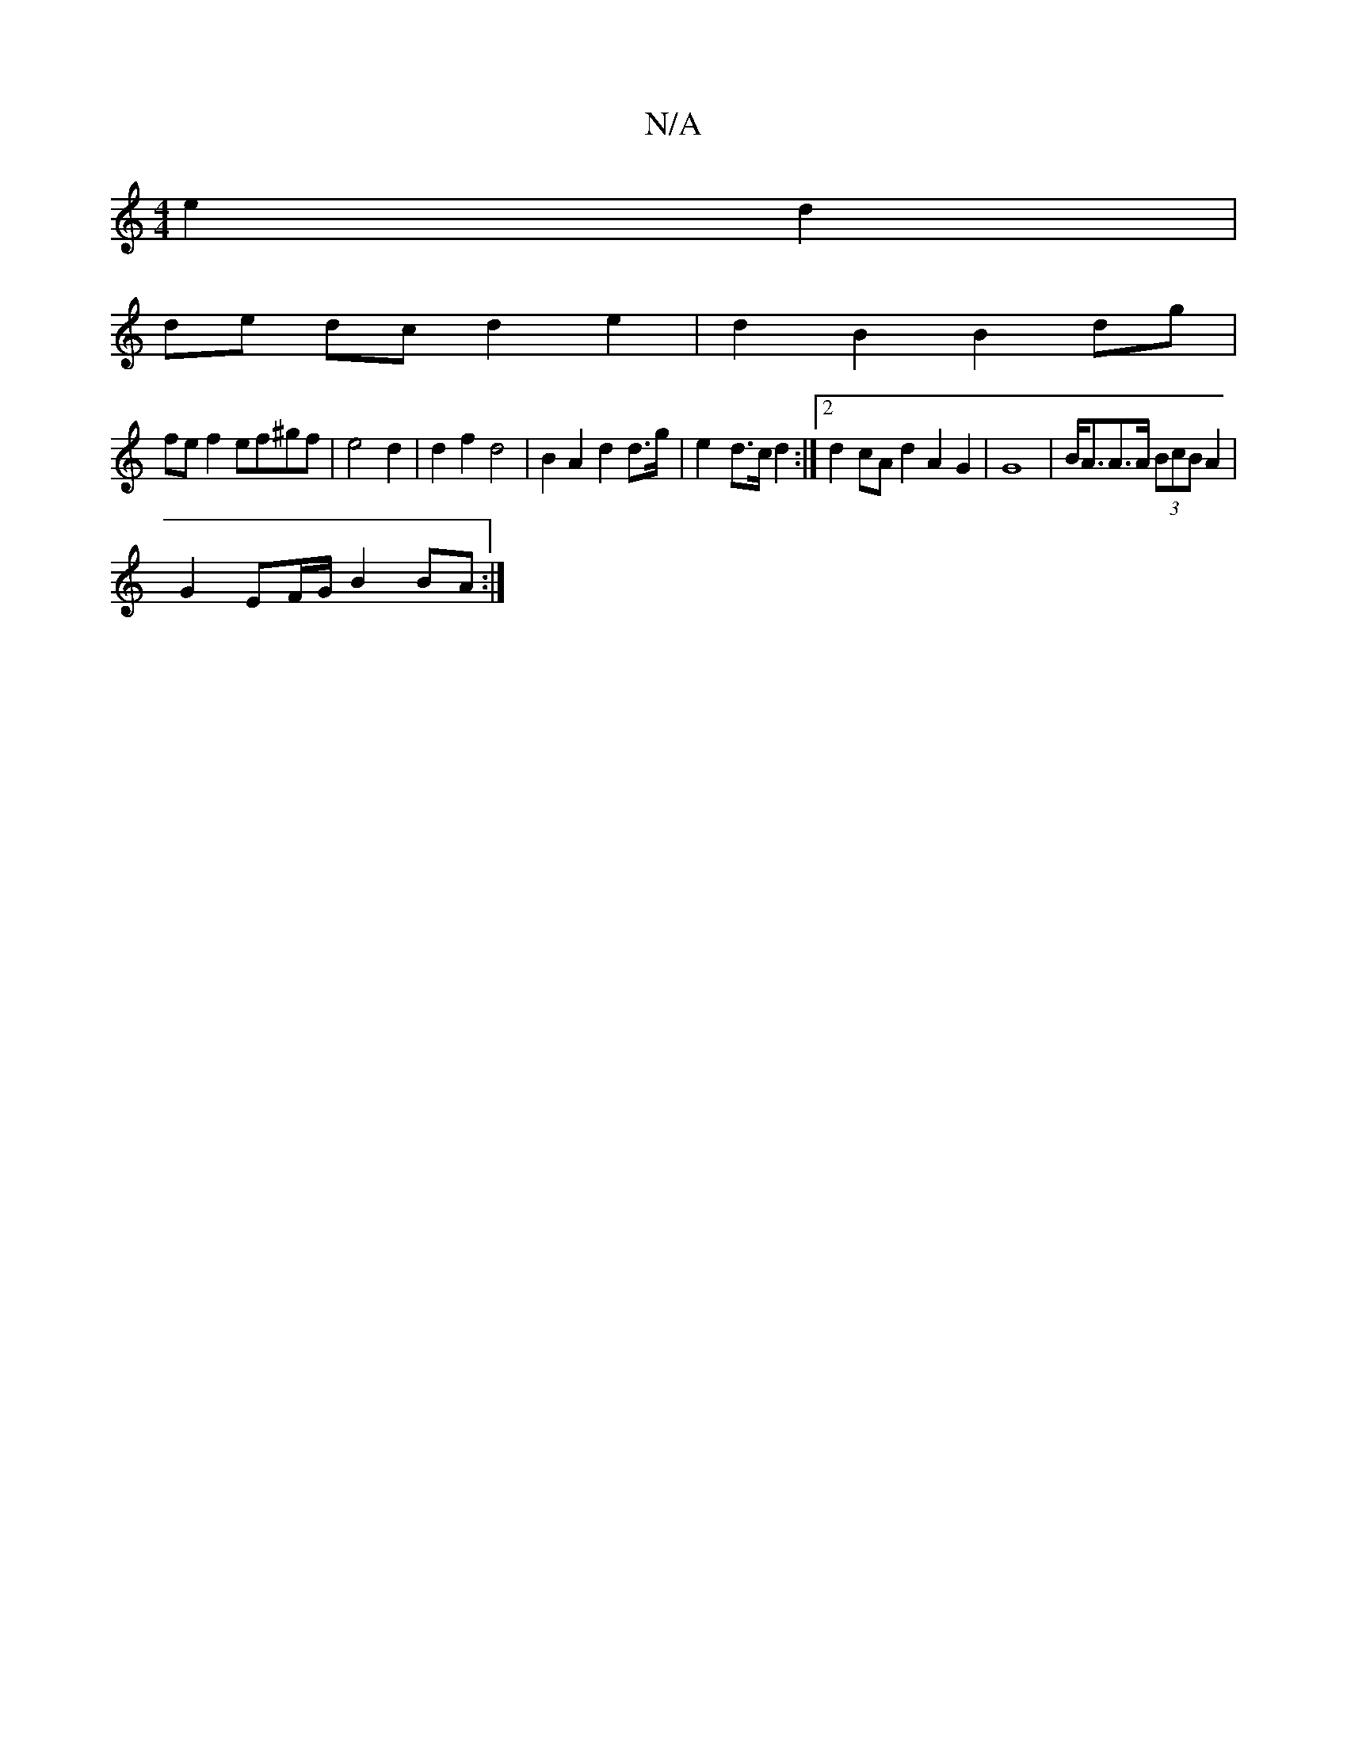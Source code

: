X:1
T:N/A
M:4/4
R:N/A
K:Cmajor
e2 d2 |
de dc d2 e2 | d2 B2 B2 dg |
fe f2 ef^gf|e4 d2 | d2 f2 d4 | B2 A2 d2 d>g | e2- d>c d2 :|2 d2 cA d2 A2 G2|G8|B<AA>A (3BcB A2 |
G2 EF/G/ B2 BA :|

|:B2AB c2A2|
fdcA A4 :|

E2 FA A2 d2|ad ~f2 a^=c